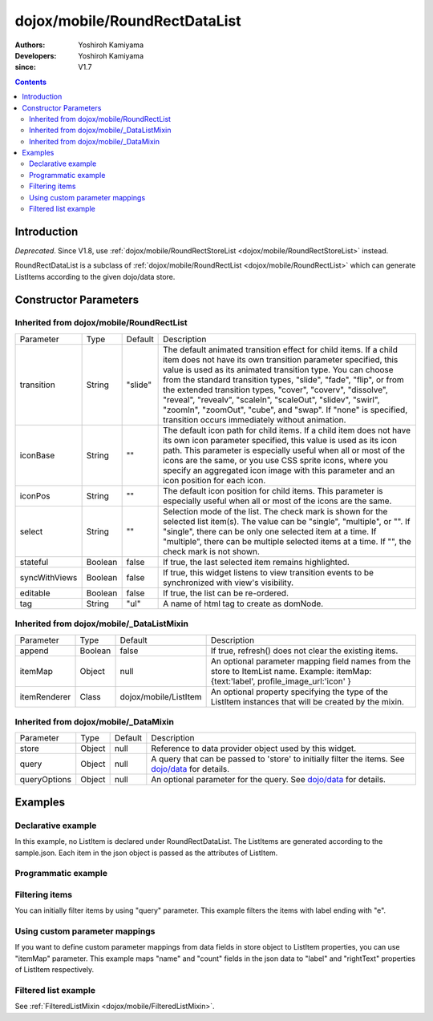 .. _dojox/mobile/RoundRectDataList:

==============================
dojox/mobile/RoundRectDataList
==============================

:Authors: Yoshiroh Kamiyama
:Developers: Yoshiroh Kamiyama
:since: V1.7

.. contents ::
    :depth: 2

Introduction
============

*Deprecated*. Since V1.8, use :ref:`dojox/mobile/RoundRectStoreList <dojox/mobile/RoundRectStoreList>` instead.

RoundRectDataList is a subclass of :ref:`dojox/mobile/RoundRectList <dojox/mobile/RoundRectList>`
which can generate ListItems according to the given dojo/data store.

.. image :: RoundRectDataList.png

Constructor Parameters
======================

Inherited from dojox/mobile/RoundRectList
-----------------------------------------

+--------------+----------+---------+-----------------------------------------------------------------------------------------------------------+
|Parameter     |Type      |Default  |Description                                                                                                |
+--------------+----------+---------+-----------------------------------------------------------------------------------------------------------+
|transition    |String    |"slide"  |The default animated transition effect for child items. If a child item does not have its own transition   |
|              |          |         |parameter specified, this value is used as its animated transition type. You can choose from the standard  |
|              |          |         |transition types, "slide", "fade", "flip", or from the extended transition types, "cover", "coverv",       |
|              |          |         |"dissolve", "reveal", "revealv", "scaleIn", "scaleOut", "slidev", "swirl", "zoomIn", "zoomOut", "cube",    |
|              |          |         |and "swap". If "none" is specified, transition occurs immediately without animation.                       |
+--------------+----------+---------+-----------------------------------------------------------------------------------------------------------+
|iconBase      |String    |""       |The default icon path for child items. If a child item does not have its own icon parameter specified,     |
|              |          |         |this value is used as its icon path. This parameter is especially useful when all or most of the icons are |
|              |          |         |the same, or you use CSS sprite icons, where you specify an aggregated icon image with this parameter and  |
|              |          |         |an icon position for each icon.                                                                            |
+--------------+----------+---------+-----------------------------------------------------------------------------------------------------------+
|iconPos       |String    |""       |The default icon position for child items. This parameter is especially useful when all or most of the     |
|              |          |         |icons are the same.                                                                                        |
+--------------+----------+---------+-----------------------------------------------------------------------------------------------------------+
|select        |String    |""       |Selection mode of the list. The check mark is shown for the selected list item(s). The value can be        |
|              |          |         |"single", "multiple", or "". If "single", there can be only one selected item at a time. If "multiple",    |
|              |          |         |there can be multiple selected items at a time. If "", the check mark is not shown.                        |
+--------------+----------+---------+-----------------------------------------------------------------------------------------------------------+
|stateful      |Boolean   |false    |If true, the last selected item remains highlighted.                                                       |
+--------------+----------+---------+-----------------------------------------------------------------------------------------------------------+
|syncWithViews |Boolean   |false    |If true, this widget listens to view transition events to be synchronized with view's visibility.          |
+--------------+----------+---------+-----------------------------------------------------------------------------------------------------------+
|editable      |Boolean   |false    |If true, the list can be re-ordered.                                                                       |
+--------------+----------+---------+-----------------------------------------------------------------------------------------------------------+
|tag           |String    |"ul"     |A name of html tag to create as domNode.                                                                   |
+--------------+----------+---------+-----------------------------------------------------------------------------------------------------------+

Inherited from dojox/mobile/_DataListMixin
------------------------------------------

+--------------+----------+----------------------+-----------------------------------------------------------------------------------------------------------+
|Parameter     |Type      |Default               |Description                                                                                                |
+--------------+----------+----------------------+-----------------------------------------------------------------------------------------------------------+
|append        |Boolean   |false                 |If true, refresh() does not clear the existing items.                                                      |
+--------------+----------+----------------------+-----------------------------------------------------------------------------------------------------------+
|itemMap       |Object    |null                  |An optional parameter mapping field names from the store to ItemList name.                                 |
|              |          |                      |Example: itemMap:{text:'label', profile_image_url:'icon' }                                                 |
+--------------+----------+----------------------+-----------------------------------------------------------------------------------------------------------+
|itemRenderer  |Class     |dojox/mobile/ListItem |An optional property specifying the type of the ListItem instances that will be created by the mixin.      |
+--------------+----------+----------------------+-----------------------------------------------------------------------------------------------------------+

Inherited from dojox/mobile/_DataMixin
--------------------------------------

+--------------+----------+---------+-----------------------------------------------------------------------------------------------------------+
|Parameter     |Type      |Default  |Description                                                                                                |
+--------------+----------+---------+-----------------------------------------------------------------------------------------------------------+
|store         |Object    |null     |Reference to data provider object used by this widget.                                                     |
+--------------+----------+---------+-----------------------------------------------------------------------------------------------------------+
|query         |Object    |null     |A query that can be passed to 'store' to initially filter the items. See `dojo/data <../../dojo/data>`_    |
|              |          |         |for details.                                                                                               |
+--------------+----------+---------+-----------------------------------------------------------------------------------------------------------+
|queryOptions  |Object    |null     |An optional parameter for the query. See `dojo/data <../../dojo/data>`_ for details.                       |
+--------------+----------+---------+-----------------------------------------------------------------------------------------------------------+

Examples
========

Declarative example
-------------------

In this example, no ListItem is declared under RoundRectDataList. The ListItems are generated according to the sample.json. Each item in the json object is passed as the attributes of ListItem.

.. js ::

  require([
      "dojox/mobile",
      "dojox/mobile/parser",
      "dojox/mobile/RoundRectDataList",
      "dojo/data/ItemFileReadStore"
  ]);

.. html ::

  <div data-dojo-type="dojo/data/ItemFileReadStore" 
              data-dojo-id="sampleStore" data-dojo-props='url:"sample.json"'></div>
  <ul data-dojo-type="dojox/mobile/RoundRectDataList" data-dojo-props='store:sampleStore'>
  </ul>

.. js ::

  // sample.json
  {
      "items": [
          { "label": "Wi-Fi", "icon": "images/i-icon-3.png", "rightText": "Off", "moveTo": "bar" },
          { "label": "VPN", "icon": "images/i-icon-4.png", "rightText": "VPN", "moveTo": "bar" }
      ]
  }

.. image :: RoundRectDataList-example1.png

Programmatic example
--------------------

.. js ::

  require([
      "dojo/ready",
      "dojo/data/ItemReadStore",
      "dojox/mobile/RoundRectDataList",
      "dojox/mobile",
      "dojox/mobile/parser"
  ], function(ready, ItemFileReadStore, RoundRectDataList){
      ready(function(){
          var storeData = {
              "items": [
                  { "label": "Wi-Fi", "icon": "images/i-icon-3.png", "rightText": "Off", "moveTo": "bar" },
                  { "label": "VPN", "icon": "images/i-icon-4.png", "rightText": "VPN", "moveTo": "bar" }
              ]
          };
          var sampleStore = new ItemFileReadStore({data:storeData});
          var dataList = new RoundRectDataList({store:sampleStore}, "dataList");
          dataList.startup();
      });
  });

.. html ::

  <ul id="dataList"></ul>

.. image :: RoundRectDataList-example1.png

Filtering items
---------------

You can initially filter items by using "query" parameter. This example filters the items with label ending with "e".

.. js ::

  require([
      "dojox/mobile",
      "dojox/mobile/parser",
      "dojox/mobile/RoundRectDataList",
      "dojo/data/ItemFileReadStore"
  ]);

.. html ::

  <div data-dojo-type="dojo/data/ItemFileReadStore" 
              data-dojo-id="sampleStore" data-dojo-props='url:"sample2.json"'></div>
  <ul data-dojo-type="dojox/mobile/RoundRectDataList" 
              data-dojo-props='store:sampleStore, query:{label:"*e"}'>
  </ul>

.. js ::

  // sample2.json
  {
      "items": [
          {label: "Apple", moveTo: "details"},
          {label: "Banana", moveTo: "details"},
          {label: "Cherry", moveTo: "details"},
          {label: "Grape", moveTo: "details"},
          {label: "Kiwi", moveTo: "details"},
          {label: "Lemon", moveTo: "details"},
          {label: "Melon", moveTo: "details"},
          {label: "Orange", moveTo: "details"},
          {label: "Peach", moveTo: "details"}
      ]
  }

.. image :: RoundRectDataList-example2.png

Using custom parameter mappings
-------------------------------

If you want to define custom parameter mappings from data fields in store object to ListItem properties, you can use "itemMap" parameter.
This example maps "name" and "count" fields in the json data to "label" and "rightText" properties of ListItem respectively.

.. js ::

  require([
      "dojox/mobile",
      "dojox/mobile/parser",
      "dojox/mobile/RoundRectDataList",
      "dojo/data/ItemFileReadStore"
  ]);

.. html ::

  <div data-dojo-type="dojo/data/ItemFileReadStore" 
              data-dojo-id="sampleStore" data-dojo-props='url:"sample3.json"'></div>
  <ul data-dojo-type="dojox/mobile/RoundRectDataList" 
              data-dojo-props='store:sampleStore, itemMap:{name:"label", count:"rightText"}'>
  </ul>

.. js ::

  // sample3.json
  {
      "items": [
          {name: "Apple", count: "10", moveTo: "details", icon: "mblDomButtonDarkBlueCheck"},
          {name: "Banana", count: "20", moveTo: "details", icon: "mblDomButtonDarkBlueCheck"},
          {name: "Cherry", count: "30", moveTo: "details", icon: "mblDomButtonDarkBlueCheck"},
          {name: "Grape", count: "40", moveTo: "details", icon: "mblDomButtonDarkBlueCheck"},
          {name: "Kiwi", count: "50", moveTo: "details", icon: "mblDomButtonDarkBlueCheck"},
          {name: "Lemon", count: "40", moveTo: "details", icon: "mblDomButtonDarkBlueCheck"},
          {name: "Melon", count: "30", moveTo: "details", icon: "mblDomButtonDarkBlueCheck"},
          {name: "Orange", count: "20", moveTo: "details", icon: "mblDomButtonDarkBlueCheck"},
          {name: "Peach", count: "10", moveTo: "details", icon: "mblDomButtonDarkBlueCheck"}
      ]
  }

.. image :: RoundRectDataList-example3.png

Filtered list example
---------------------

See :ref:`FilteredListMixin <dojox/mobile/FilteredListMixin>`.
